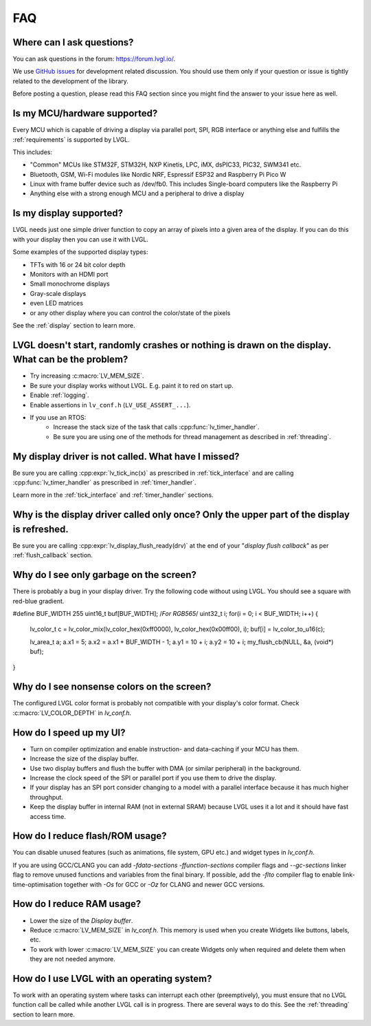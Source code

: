 .. _faq:


===
FAQ
===

Where can I ask questions?
**************************

You can ask questions in the forum:  https://forum.lvgl.io/.

We use `GitHub issues <https://github.com/lvgl/lvgl/issues>`_ for development related discussion.
You should use them only if your question or issue is tightly related to the development of the library.

Before posting a question, please read this FAQ section since you might find the answer to your issue here as well.


Is my MCU/hardware supported?
*****************************

Every MCU which is capable of driving a display via parallel port, SPI, RGB interface or anything else and fulfills the :ref:`requirements` is supported by LVGL.

This includes:

* "Common" MCUs like STM32F, STM32H, NXP Kinetis, LPC, iMX, dsPIC33, PIC32, SWM341 etc.
* Bluetooth, GSM, Wi-Fi modules like Nordic NRF, Espressif ESP32 and Raspberry Pi Pico W
* Linux with frame buffer device such as /dev/fb0. This includes Single-board computers like the Raspberry Pi
* Anything else with a strong enough MCU and a peripheral to drive a display


Is my display supported?
************************

LVGL needs just one simple driver function to copy an array of pixels into a given area of the display.
If you can do this with your display then you can use it with LVGL.

Some examples of the supported display types:

* TFTs with 16 or 24 bit color depth
* Monitors with an HDMI port
* Small monochrome displays
* Gray-scale displays
* even LED matrices
* or any other display where you can control the color/state of the pixels

See the :ref:`display` section to learn more.


LVGL doesn't start, randomly crashes or nothing is drawn on the display. What can be the problem?
*************************************************************************************************

* Try increasing :c:macro:`LV_MEM_SIZE`.
* Be sure your display works without LVGL. E.g. paint it to red on start up.
* Enable :ref:`logging`.
* Enable assertions in ``lv_conf.h`` (``LV_USE_ASSERT_...``).
* If you use an RTOS:
   * Increase the stack size of the task that calls :cpp:func:`lv_timer_handler`.
   * Be sure you are using one of the methods for thread management as described in :ref:`threading`.


My display driver is not called. What have I missed?
****************************************************

Be sure you are calling :cpp:expr:`lv_tick_inc(x)` as prescribed in
:ref:`tick_interface` and are calling :cpp:func:`lv_timer_handler` as prescribed in
:ref:`timer_handler`.

Learn more in the :ref:`tick_interface` and :ref:`timer_handler` sections.


Why is the display driver called only once? Only the upper part of the display is refreshed.
********************************************************************************************

Be sure you are calling :cpp:expr:`lv_display_flush_ready(drv)` at the end of your
"*display flush callback*" as per :ref:`flush_callback` section.


Why do I see only garbage on the screen?
****************************************

There is probably a bug in your display driver. Try the following code without using
LVGL.  You should see a square with red-blue gradient.

.. code-block:: c

#define BUF_WIDTH 255
uint16_t buf[BUF_WIDTH]; /*For RGB565*/
uint32_t i;
for(i = 0; i < BUF_WIDTH; i++) {
  lv_color_t c = lv_color_mix(lv_color_hex(0xff0000), lv_color_hex(0x00ff00), i);
  buf[i] = lv_color_to_u16(c);

  lv_area_t a;
  a.x1 = 5;
  a.x2 = a.x1 + BUF_WIDTH - 1;
  a.y1 = 10 + i;
  a.y2 = 10 + i;
  my_flush_cb(NULL, &a, (void*) buf);
}


Why do I see nonsense colors on the screen?
*******************************************

The configured LVGL color format is probably not compatible with your display's color
format.  Check :c:macro:`LV_COLOR_DEPTH` in *lv_conf.h*.


How do I speed up my UI?
************************

- Turn on compiler optimization and enable instruction- and data-caching if your MCU has them.
- Increase the size of the display buffer.
- Use two display buffers and flush the buffer with DMA (or similar peripheral) in the background.
- Increase the clock speed of the SPI or parallel port if you use them to drive the display.
- If your display has an SPI port consider changing to a model with a parallel interface because it has much higher throughput.
- Keep the display buffer in internal RAM (not in external SRAM) because LVGL uses it a lot and it should have fast access time.


How do I reduce flash/ROM usage?
********************************

You can disable unused features (such as animations, file system, GPU etc.) and widget types in *lv_conf.h*.

If you are using GCC/CLANG you can add `-fdata-sections -ffunction-sections` compiler flags and `--gc-sections` linker flag to remove unused functions and variables from the final binary. If possible, add the `-flto` compiler flag to enable link-time-optimisation together with `-Os` for GCC or `-Oz` for CLANG and newer GCC versions.


How do I reduce RAM usage?
**************************

* Lower the size of the *Display buffer*.
* Reduce :c:macro:`LV_MEM_SIZE` in *lv_conf.h*. This memory is used when you create Widgets like buttons, labels, etc.
* To work with lower :c:macro:`LV_MEM_SIZE` you can create Widgets only when required and delete them when they are not needed anymore.


How do I use LVGL with an operating system?
*******************************************

To work with an operating system where tasks can interrupt each other (preemptively),
you must ensure that no LVGL function call be called while another LVGL call is in
progress.  There are several ways to do this.  See the :ref:`threading` section to
learn more.

